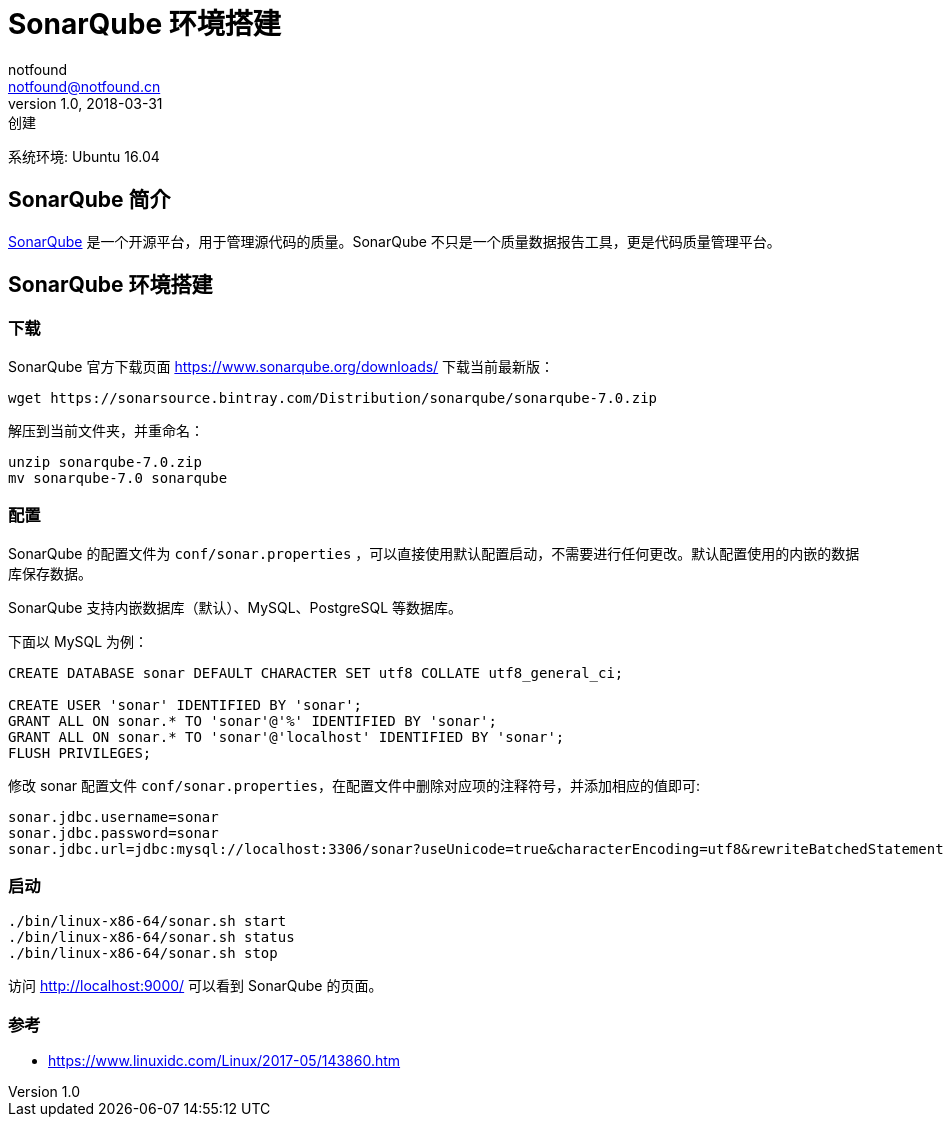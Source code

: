 = SonarQube 环境搭建
notfound <notfound@notfound.cn>
1.0, 2018-03-31: 创建
:sectanchors:

:page-slug: ubuntu-install-sonarqube
:page-category: sonar

系统环境: Ubuntu 16.04

== SonarQube 简介

https://www.sonarqube.org/[SonarQube] 是一个开源平台，用于管理源代码的质量。SonarQube 不只是一个质量数据报告工具，更是代码质量管理平台。

== SonarQube 环境搭建

=== 下载

SonarQube 官方下载页面 https://www.sonarqube.org/downloads/ 下载当前最新版：

[source,bash]
----
wget https://sonarsource.bintray.com/Distribution/sonarqube/sonarqube-7.0.zip
----

解压到当前文件夹，并重命名：

[source,bash]
----
unzip sonarqube-7.0.zip
mv sonarqube-7.0 sonarqube
----

=== 配置

SonarQube 的配置文件为 `conf/sonar.properties` ，可以直接使用默认配置启动，不需要进行任何更改。默认配置使用的内嵌的数据库保存数据。

SonarQube 支持内嵌数据库（默认）、MySQL、PostgreSQL 等数据库。

下面以 MySQL 为例：

[source,sql]
----
CREATE DATABASE sonar DEFAULT CHARACTER SET utf8 COLLATE utf8_general_ci;

CREATE USER 'sonar' IDENTIFIED BY 'sonar';
GRANT ALL ON sonar.* TO 'sonar'@'%' IDENTIFIED BY 'sonar';
GRANT ALL ON sonar.* TO 'sonar'@'localhost' IDENTIFIED BY 'sonar';
FLUSH PRIVILEGES;
----

修改 sonar 配置文件 `conf/sonar.properties`，在配置文件中删除对应项的注释符号，并添加相应的值即可:

[source,conf]
----
sonar.jdbc.username=sonar
sonar.jdbc.password=sonar
sonar.jdbc.url=jdbc:mysql://localhost:3306/sonar?useUnicode=true&characterEncoding=utf8&rewriteBatchedStatements=true&useConfigs=maxPerformance&useSSL=false
----

=== 启动

[source,bash]
----
./bin/linux-x86-64/sonar.sh start
./bin/linux-x86-64/sonar.sh status
./bin/linux-x86-64/sonar.sh stop
----

访问 http://localhost:9000/ 可以看到 SonarQube 的页面。

=== 参考

* https://www.linuxidc.com/Linux/2017-05/143860.htm
